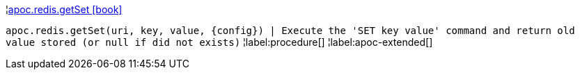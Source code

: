 ¦xref::overview/apoc.redis/apoc.redis.getSet.adoc[apoc.redis.getSet icon:book[]] +

`apoc.redis.getSet(uri, key, value, \{config}) | Execute the 'SET key value' command and return old value stored (or null if did not exists)`
¦label:procedure[]
¦label:apoc-extended[]
